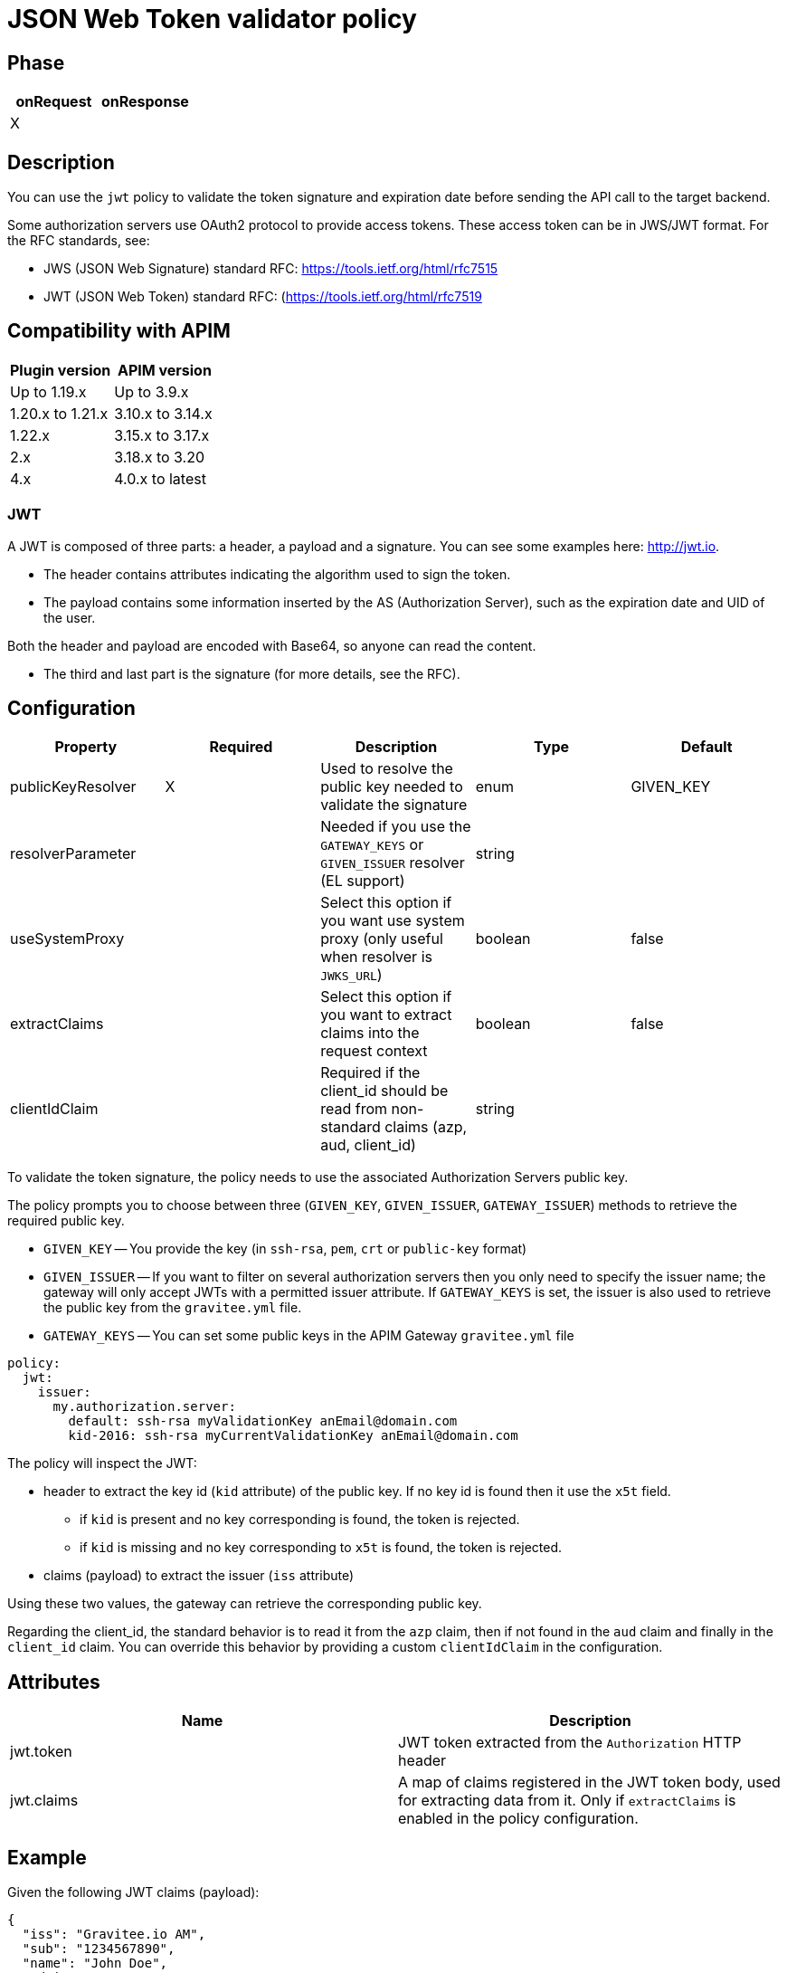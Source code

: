 = JSON Web Token validator policy

== Phase

|===
|onRequest |onResponse

| X
|
|===

== Description

You can use the `jwt` policy to validate the token signature and expiration date before sending the API call to the target backend.

Some authorization servers use OAuth2 protocol to provide access tokens. These access token can be in JWS/JWT format. For the RFC standards, see:

- JWS (JSON Web Signature) standard RFC: https://tools.ietf.org/html/rfc7515

- JWT (JSON Web Token) standard RFC: (https://tools.ietf.org/html/rfc7519


== Compatibility with APIM

|===
|Plugin version | APIM version

|Up to 1.19.x        | Up to 3.9.x
|1.20.x to 1.21.x    | 3.10.x to 3.14.x
|1.22.x              | 3.15.x to 3.17.x
|2.x                 | 3.18.x to 3.20
|4.x                 | 4.0.x to latest
|===

=== JWT

A JWT is composed of three parts: a header, a payload and a signature.
You can see some examples here: http://jwt.io.

- The header contains attributes indicating the algorithm used to sign the token.

- The payload contains some information inserted by the AS (Authorization Server), such as the expiration date and UID of the user.

Both the header and payload are encoded with Base64, so anyone can read the content.

- The third and last part is the signature (for more details, see the RFC).

== Configuration

|===
|Property |Required |Description |Type |Default

|publicKeyResolver|X|Used to resolve the public key needed to validate the signature|enum|GIVEN_KEY
|resolverParameter||Needed if you use the `GATEWAY_KEYS` or `GIVEN_ISSUER` resolver (EL support)|string|
|useSystemProxy||Select this option if you want use system proxy (only useful when resolver is `JWKS_URL`)|boolean|false
|extractClaims||Select this option if you want to extract claims into the request context|boolean|false
|clientIdClaim||Required if the client_id should be read from non-standard claims (azp, aud, client_id)|string|
|===


To validate the token signature, the policy needs to use the associated Authorization Servers public key.

The policy prompts you to choose between three (`GIVEN_KEY`, `GIVEN_ISSUER`, `GATEWAY_ISSUER`) methods to retrieve the required public key.

 - `GIVEN_KEY` -- You provide the key (in `ssh-rsa`, `pem`, `crt` or `public-key` format)
 - `GIVEN_ISSUER` -- If you want to filter on several authorization servers then you only need to specify the issuer name; the gateway will only accept JWTs with a permitted issuer attribute. If `GATEWAY_KEYS` is set, the issuer is also used to retrieve the public key from the `gravitee.yml` file.
 - `GATEWAY_KEYS` -- You can set some public keys in the APIM Gateway `gravitee.yml` file

[source, yml]
----
policy:
  jwt:
    issuer:
      my.authorization.server:
        default: ssh-rsa myValidationKey anEmail@domain.com
        kid-2016: ssh-rsa myCurrentValidationKey anEmail@domain.com
----

The policy will inspect the JWT:

** header to extract the key id (`kid` attribute) of the public key. If no key id is found then it use the `x5t` field.
**** if `kid` is present and no key corresponding is found, the token is rejected.
**** if `kid` is missing and no key corresponding to `x5t` is found, the token is rejected.
** claims (payload) to extract the issuer (`iss` attribute)

Using these two values, the gateway can retrieve the corresponding public key.

Regarding the client_id, the standard behavior is to read it from the `azp` claim, then if not found in the `aud` claim and finally in the `client_id` claim.
You can override this behavior by providing a custom `clientIdClaim` in the configuration.

== Attributes

|===
|Name |Description

.^|jwt.token
|JWT token extracted from the ```Authorization``` HTTP header

.^|jwt.claims
|A map of claims registered in the JWT token body, used for extracting data from it. Only if `extractClaims` is enabled in the policy configuration.

|===

== Example

Given the following JWT claims (payload):

[source, json]
----
{
  "iss": "Gravitee.io AM",
  "sub": "1234567890",
  "name": "John Doe",
  "admin": true
}
----

You can extract the issuer from JWT using the following Expression Language statement:

[source]
----
{#context.attributes['jwt.claims']['iss']}
----

== Errors

=== HTTP status code

|===
|Code |Message

| ```401```
| Bad token format, content, signature, expired token or any other issue preventing the policy from validating the token

|===

You can use the response template feature to override the default response provided by the policy. These templates must be defined at the API level (see the API Console *Response Templates*
option in the API *Proxy* menu).

The error keys sent by the policy are as follows:

[cols="2*", options="header"]
|===
^|Key
^|Parameters

.^|JWT_MISSING_TOKEN
^.^|-

.^|JWT_INVALID_TOKEN
^.^|-

|===
